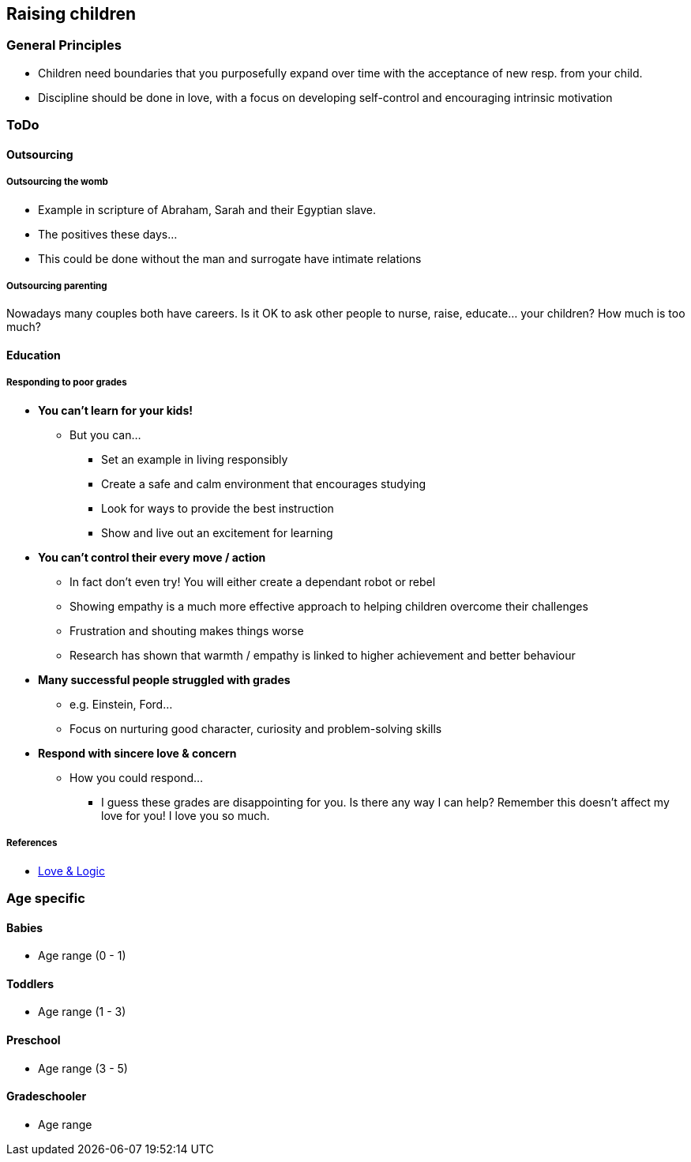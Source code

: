 == Raising children

=== General Principles
* Children need boundaries that you purposefully expand over time with the acceptance of new resp. from your child.
* Discipline should be done in love, with a focus on developing self-control and encouraging intrinsic motivation

=== ToDo
==== Outsourcing

===== Outsourcing the womb
* Example in scripture of Abraham, Sarah and their Egyptian slave.
* The positives these days...
  * This could be done without the man and surrogate have intimate relations

===== Outsourcing parenting
Nowadays many couples both have careers.
Is it OK to ask other people to nurse, raise, educate... your children?
How much is too much?

==== Education

===== Responding to poor grades
* *You can't learn for your kids!*
** But you can...
*** Set an example in living responsibly
*** Create a safe and calm environment that encourages studying
*** Look for ways to provide the best instruction
*** Show and live out an excitement for learning
* *You can't control their every move / action*
** In fact don't even try! You will either create a dependant robot or rebel
** Showing empathy is a much more effective approach to helping children overcome their challenges
** Frustration and shouting makes things worse
** Research has shown that warmth / empathy is linked to higher achievement and better behaviour
* *Many successful people struggled with grades*
** e.g. Einstein, Ford...
** Focus on nurturing good character, curiosity and problem-solving skills
* *Respond with sincere love & concern*
** How you could respond...
*** I guess these grades are disappointing for you. Is there any way I can help? Remember this doesn't affect my love for you! I love you so much.

===== References
* https://courses.loveandlogic.com/e/BAh7BjoWZW1haWxfZGVsaXZlcnlfaWRsKwht7nqLAgA%3D--f75969114fa1b306abb6e13a7f34e27bfef3965f?skip_click_tracking=true[Love & Logic]

=== Age specific

==== Babies
* Age range (0 - 1)

==== Toddlers
* Age range (1 - 3)

==== Preschool
* Age range (3 - 5)

==== Gradeschooler
* Age range
